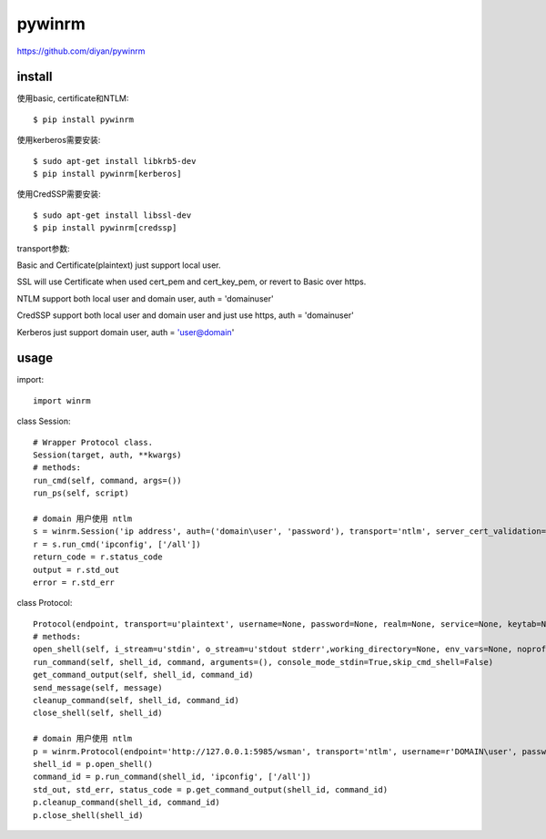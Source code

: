 .. _winrm:

pywinrm
=======


`<https://github.com/diyan/pywinrm>`_

install
-------

使用basic, certificate和NTLM::

    $ pip install pywinrm

使用kerberos需要安装::

    $ sudo apt-get install libkrb5-dev
    $ pip install pywinrm[kerberos]

使用CredSSP需要安装::

    $ sudo apt-get install libssl-dev
    $ pip install pywinrm[credssp]

transport参数:

Basic and Certificate(plaintext) just support local user.

SSL will use Certificate when used cert_pem and cert_key_pem, or revert to Basic over https.

NTLM support both local user and domain user, auth = 'domain\user'

CredSSP support both local user and domain user and just use https, auth = 'domain\user'

Kerberos just support domain user, auth = 'user@domain'

usage
-----

import::

    import winrm

class Session::

    # Wrapper Protocol class.
    Session(target, auth, **kwargs)
    # methods:
    run_cmd(self, command, args=())
    run_ps(self, script)

    # domain 用户使用 ntlm
    s = winrm.Session('ip address', auth=('domain\user', 'password'), transport='ntlm', server_cert_validation='ignore')
    r = s.run_cmd('ipconfig', ['/all'])
    return_code = r.status_code
    output = r.std_out
    error = r.std_err

class Protocol::

    Protocol(endpoint, transport=u'plaintext', username=None, password=None, realm=None, service=None, keytab=None, ca_trust_path=None, cert_pem=None, cert_key_pem=None, server_cert_validation=u'validate', kerberos_delegation=False, read_timeout_sec=30, operation_timeout_sec=20, kerberos_hostname_override=None)
    # methods:
    open_shell(self, i_stream=u'stdin', o_stream=u'stdout stderr',working_directory=None, env_vars=None, noprofile=False, codepage=437,lifetime=None, idle_timeout=None)
    run_command(self, shell_id, command, arguments=(), console_mode_stdin=True,skip_cmd_shell=False)
    get_command_output(self, shell_id, command_id)
    send_message(self, message)
    cleanup_command(self, shell_id, command_id)
    close_shell(self, shell_id)

    # domain 用户使用 ntlm
    p = winrm.Protocol(endpoint='http://127.0.0.1:5985/wsman', transport='ntlm', username=r'DOMAIN\user', password='password',server_cert_validation='ignore')
    shell_id = p.open_shell()
    command_id = p.run_command(shell_id, 'ipconfig', ['/all'])
    std_out, std_err, status_code = p.get_command_output(shell_id, command_id)
    p.cleanup_command(shell_id, command_id)
    p.close_shell(shell_id)
